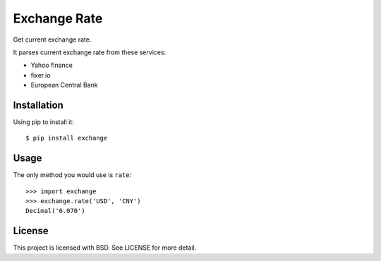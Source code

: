 Exchange Rate
=============

Get current exchange rate.

It parses current exchange rate from these services:

* Yahoo finance
* fixer.io
* European Central Bank

Installation
------------

Using pip to install it::

    $ pip install exchange

Usage
-----

The only method you would use is ``rate``::

    >>> import exchange
    >>> exchange.rate('USD', 'CNY')
    Decimal('6.070')

License
-------

This project is licensed with BSD. See LICENSE for more detail.
